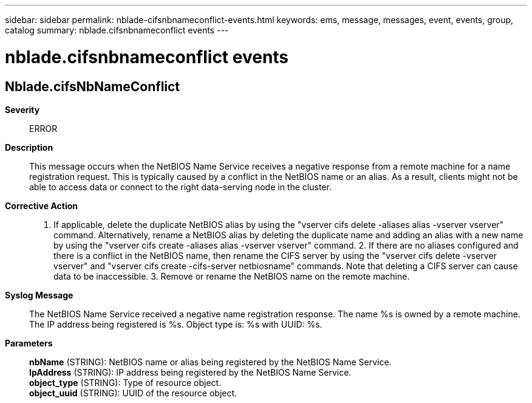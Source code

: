 ---
sidebar: sidebar
permalink: nblade-cifsnbnameconflict-events.html
keywords: ems, message, messages, event, events, group, catalog
summary: nblade.cifsnbnameconflict events
---

= nblade.cifsnbnameconflict events
:toclevels: 1
:hardbreaks:
:nofooter:
:icons: font
:linkattrs:
:imagesdir: ./media/

== Nblade.cifsNbNameConflict
*Severity*::
ERROR
*Description*::
This message occurs when the NetBIOS Name Service receives a negative response from a remote machine for a name registration request. This is typically caused by a conflict in the NetBIOS name or an alias. As a result, clients might not be able to access data or connect to the right data-serving node in the cluster.
*Corrective Action*::
1. If applicable, delete the duplicate NetBIOS alias by using the "vserver cifs delete -aliases alias -vserver vserver" command. Alternatively, rename a NetBIOS alias by deleting the duplicate name and adding an alias with a new name by using the "vserver cifs create -aliases alias -vserver vserver" command. 2. If there are no aliases configured and there is a conflict in the NetBIOS name, then rename the CIFS server by using the "vserver cifs delete -vserver vserver" and "vserver cifs create -cifs-server netbiosname" commands. Note that deleting a CIFS server can cause data to be inaccessible. 3. Remove or rename the NetBIOS name on the remote machine.
*Syslog Message*::
The NetBIOS Name Service received a negative name registration response. The name %s is owned by a remote machine. The IP address being registered is %s. Object type is: %s with UUID: %s.
*Parameters*::
*nbName* (STRING): NetBIOS name or alias being registered by the NetBIOS Name Service.
*IpAddress* (STRING): IP address being registered by the NetBIOS Name Service.
*object_type* (STRING): Type of resource object.
*object_uuid* (STRING): UUID of the resource object.

